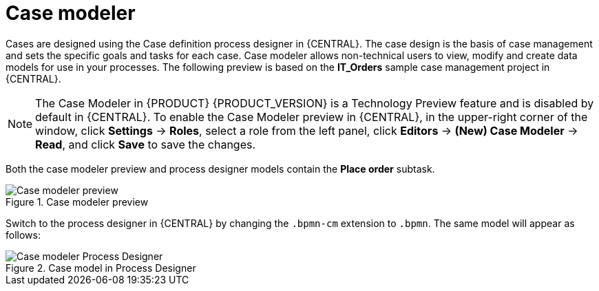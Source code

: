 [id='case-management-modeling-con']
= Case modeler

Cases are designed using the Case definition process designer in {CENTRAL}. The case design is the basis of case management and sets the specific goals and tasks for each case. Case modeler allows non-technical users to view, modify and create data models for use in your processes. The following preview is based on the *IT_Orders* sample case management project in {CENTRAL}.

[NOTE]
====
The Case Modeler in {PRODUCT} {PRODUCT_VERSION} is a Technology Preview feature and is disabled by default in {CENTRAL}. To enable the Case Modeler preview in {CENTRAL}, in the upper-right corner of the window, click *Settings* -> *Roles*, select a role from the left panel, click *Editors* -> *(New) Case Modeler* -> *Read*, and click *Save* to save the changes.
====

Both the case modeler preview and process designer models contain the *Place order* subtask.

.Case modeler preview
image::cases/case-model-preview.png[Case modeler preview]

Switch to the process designer in {CENTRAL} by changing the `.bpmn-cm` extension to `.bpmn`. The same model will appear as follows:

.Case model in Process Designer
image::cases/case-model-pd.png[Case modeler Process Designer]
